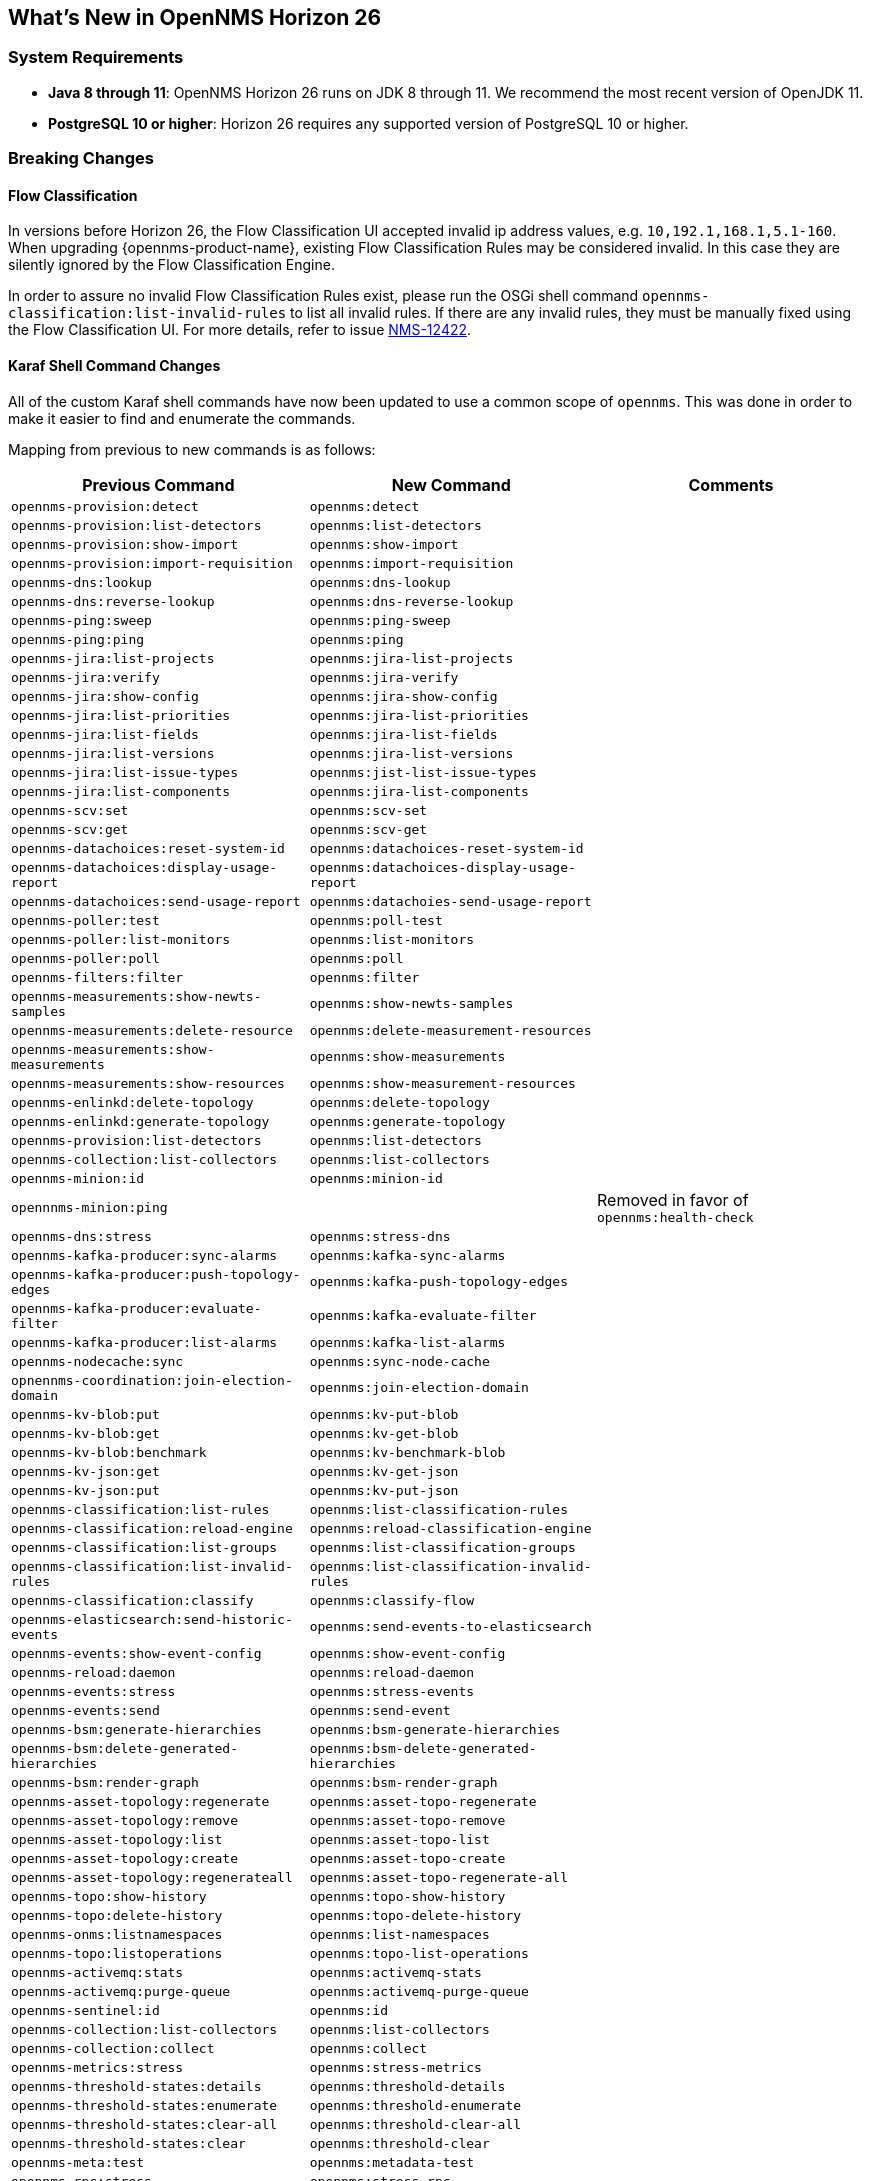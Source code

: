 [[releasenotes-26]]

== What's New in OpenNMS Horizon 26

=== System Requirements

* *Java 8 through 11*: OpenNMS Horizon 26 runs on JDK 8 through 11.
  We recommend the most recent version of OpenJDK 11.
* *PostgreSQL 10 or higher*: Horizon 26 requires any supported version of PostgreSQL 10 or higher.

=== Breaking Changes

==== Flow Classification

In versions before Horizon 26, the Flow Classification UI accepted invalid ip address values, e.g. `10,192.1,168.1,5.1-160`.  When upgrading {opennms-product-name}, existing Flow Classification Rules may be considered invalid. In this case they are silently ignored by the Flow Classification Engine.

In order to assure no invalid Flow Classification Rules exist, please run the OSGi shell command `opennms-classification:list-invalid-rules` to list all invalid rules.
If there are any invalid rules, they must be manually fixed using the Flow Classification UI.
For more details, refer to issue https://issues.opennms.org/browse/NMS-12422[NMS-12422].

==== Karaf Shell Command Changes

All of the custom Karaf shell commands have now been updated to use a common scope of `opennms`.
This was done in order to make it easier to find and enumerate the commands.

Mapping from previous to new commands is as follows:

[options="header, autowidth"]
|===
| Previous Command | New Command | Comments
| `opennms-provision:detect` | `opennms:detect` |
| `opennms-provision:list-detectors` | `opennms:list-detectors` |
| `opennms-provision:show-import` | `opennms:show-import` |
| `opennms-provision:import-requisition` | `opennms:import-requisition` |
| `opennms-dns:lookup` | `opennms:dns-lookup` |
| `opennms-dns:reverse-lookup` | `opennms:dns-reverse-lookup` |
| `opennms-ping:sweep` | `opennms:ping-sweep` |
| `opennms-ping:ping` | `opennms:ping` |
| `opennms-jira:list-projects` | `opennms:jira-list-projects` |
| `opennms-jira:verify` | `opennms:jira-verify` |
| `opennms-jira:show-config` | `opennms:jira-show-config` |
| `opennms-jira:list-priorities` | `opennms:jira-list-priorities` |
| `opennms-jira:list-fields` | `opennms:jira-list-fields` |
| `opennms-jira:list-versions` | `opennms:jira-list-versions` |
| `opennms-jira:list-issue-types` | `opennms:jist-list-issue-types` |
| `opennms-jira:list-components` | `opennms:jira-list-components` |
| `opennms-scv:set` | `opennms:scv-set` |
| `opennms-scv:get` | `opennms:scv-get` |
| `opennms-datachoices:reset-system-id` | `opennms:datachoices-reset-system-id` |
| `opennms-datachoices:display-usage-report` | `opennms:datachoices-display-usage-report` |
| `opennms-datachoices:send-usage-report` | `opennms:datachoies-send-usage-report` |
| `opennms-poller:test` | `opennms:poll-test` |
| `opennms-poller:list-monitors` | `opennms:list-monitors` |
| `opennms-poller:poll` | `opennms:poll` |
| `opennms-filters:filter` | `opennms:filter` |
| `opennms-measurements:show-newts-samples` | `opennms:show-newts-samples` |
| `opennms-measurements:delete-resource` | `opennms:delete-measurement-resources` |
| `opennms-measurements:show-measurements` | `opennms:show-measurements` |
| `opennms-measurements:show-resources` | `opennms:show-measurement-resources` |
| `opennms-enlinkd:delete-topology` | `opennms:delete-topology` |
| `opennms-enlinkd:generate-topology` | `opennms:generate-topology` |
| `opennms-provision:list-detectors` | `opennms:list-detectors` |
| `opennms-collection:list-collectors` | `opennms:list-collectors` |
| `opennms-minion:id` | `opennms:minion-id` |
| `opennnms-minion:ping` |  |  Removed in favor of `opennms:health-check`
| `opennms-dns:stress` | `opennms:stress-dns` |
| `opennms-kafka-producer:sync-alarms` | `opennms:kafka-sync-alarms` |
| `opennms-kafka-producer:push-topology-edges` | `opennms:kafka-push-topology-edges` |
| `opennms-kafka-producer:evaluate-filter` | `opennms:kafka-evaluate-filter` |
| `opennms-kafka-producer:list-alarms` | `opennms:kafka-list-alarms` |
| `opennms-nodecache:sync` | `opennms:sync-node-cache` |
| `opnennms-coordination:join-election-domain` | `opennms:join-election-domain` |
| `opennms-kv-blob:put` | `opennms:kv-put-blob` |
| `opennms-kv-blob:get` | `opennms:kv-get-blob` |
| `opennms-kv-blob:benchmark` | `opennms:kv-benchmark-blob` |
| `opennms-kv-json:get` | `opennms:kv-get-json` |
| `opennms-kv-json:put` | `opennms:kv-put-json` |
| `opennms-classification:list-rules` | `opennms:list-classification-rules` |
| `opennms-classification:reload-engine` | `opennms:reload-classification-engine` |
| `opennms-classification:list-groups` | `opennms:list-classification-groups` |
| `opennms-classification:list-invalid-rules` | `opennms:list-classification-invalid-rules` |
| `opennms-classification:classify` | `opennms:classify-flow` |
| `opennms-elasticsearch:send-historic-events` | `opennms:send-events-to-elasticsearch` |
| `opennms-events:show-event-config` | `opennms:show-event-config` |
| `opennms-reload:daemon` | `opennms:reload-daemon` |
| `opennms-events:stress` | `opennms:stress-events` |
| `opennms-events:send` | `opennms:send-event` |
| `opennms-bsm:generate-hierarchies` | `opennms:bsm-generate-hierarchies` |
| `opennms-bsm:delete-generated-hierarchies` | `opennms:bsm-delete-generated-hierarchies` |
| `opennms-bsm:render-graph` | `opennms:bsm-render-graph` |
| `opennms-asset-topology:regenerate` | `opennms:asset-topo-regenerate` |
| `opennms-asset-topology:remove` | `opennms:asset-topo-remove` |
| `opennms-asset-topology:list` | `opennms:asset-topo-list` |
| `opennms-asset-topology:create` | `opennms:asset-topo-create` |
| `opennms-asset-topology:regenerateall` | `opennms:asset-topo-regenerate-all` |
| `opennms-topo:show-history` | `opennms:topo-show-history` |
| `opennms-topo:delete-history` | `opennms:topo-delete-history` |
| `opennms-onms:listnamespaces` | `opennms:list-namespaces` |
| `opennms-topo:listoperations` | `opennms:topo-list-operations` |
| `opennms-activemq:stats` | `opennms:activemq-stats` |
| `opennms-activemq:purge-queue` | `opennms:activemq-purge-queue` |
| `opennms-sentinel:id` | `opennms:id` |
| `opennms-collection:list-collectors` | `opennms:list-collectors` |
| `opennms-collection:collect` | `opennms:collect` |
| `opennms-metrics:stress` | `opennms:stress-metrics` |
| `opennms-threshold-states:details` | `opennms:threshold-details` |
| `opennms-threshold-states:enumerate` | `opennms:threshold-enumerate` |
| `opennms-threshold-states:clear-all` | `opennms:threshold-clear-all` |
| `opennms-threshold-states:clear` | `opennms:threshold-clear` |
| `opennms-meta:test` | `opennms:metadata-test` |
| `opennms-rpc:stress` | `opennms:stress-rpc` |
| `opennms-kafka-sink:topics` | `opennms:kafka-sink-topics` |
| `opennms-kafka-rpc:topics` | `opennms:kafka-rpc-topics` |
| `opennms-snmp:fit` | `opennms:snmp-fit` |
| `opennms-snmp:show-config` | `opennms:snmp-show-config` |
| `opennms-snmp:remove-from-definition` | `opennms:snmp-remove-from-definition` |
| `opennms-snmp:walk` | `opennms:snmp-walk` |
| `snmp:local-engine-id` | `opennms:snmp-local-engine-id` |
| `opennms-health:metrics-list` | `opennms:metrics-list` |
| `opennms-health:metrics-display` | `opennms:metrics-display` |
| `opennms-health:check` | `opennms:health-check` |
| `opennms-graph:get` | `opennms:graph-get` |
| `opennms-graph:list` | `opennms:graph-list` |
| `opennms-graph:force-reload` | `opennms:graph-force-reload` |
| `opennms-graph:search` | `opennms:graph-search` |
|===

== New Features and Improvements

=== Documentation Updates

Documentation improvements have been made in a number of areas:

* Docker
* Grafana PDF Reports
* Graph Service API
* Minion
* Telemetry/flows
* Thresholding
* Timeseries Integration

=== Graph API

A new API has been added for querying graph data, inspired by link:http://graphml.graphdrawing.org[GraphML].  This API consolidates a number of internal APIs for accessing topology, application, BSM, link, and other data.

=== Kafka and RPC

The RPC APIs for communicating between the OpenNMS core, Minion, and Sentinel have been improved, including adding support for GRPC communication.

It is now possible to configure Kafka to use a single topic for communication rather than one-per-Minion.

Flow data can now be configured to be enriched with node metadata before being forwarded to Kafka.

=== Minion and Sentinel

* The Minion can now be configured using `confd` by creating a `minion-config.yaml` file.  For details, see link:https://github.com/OpenNMS/opennms/blob/develop/opennms-container/minion/CONFD_README.md[the README in the Minion source].
* The Minion Docker container has a number of enhancements:
** Minion container sizes have been halved.
** Native ICMP support has been added to improve performance.
** Dockerized Minion now supports ARM.
* The Jolokia HTTP-JMX bridge has been added to the Minion and Sentinel.

=== Polling and Monitoring

* The HTTP POST monitor has been updated to support injecting headers into the request.
* The poller now does a better job of validating configs on startup/reload.

=== Provisioning

* Provisiond has been enhanced to improve performance of scans.
* Nodes provisioned through new suspect events now get assigned a foreign source.

=== Telemetry and BMP

* The flow classification editor now supports CIDR notation for IP address expressions.
* Support has been added for the BGP Monitoring Protocol (BMP)

=== Time-Series API

A new experimental internal API has been added for supporting persisting time-series data in a way that doesn't carry the baggage of the existing persistence APIs which are still heavily influenced by RRDTool.

=== Web UI Improvements

* The navbar notification alert now shows everywhere, not just the front page.
* The "user" menu has been reorganized and cleaned up.
* The requisitions UI now supports deleting a node from its node page in the editor.

== Important Internal Changes

* Kafka has been updated to version 2.4.0.
* Protobuf has been updated to version 3.11.4.
* The OpenNMS Integration API is now version 0.4.
* Internally, events are, in most cases, immutable. For the most part, you should see no changes in the external and code places that events are interacted with.  They are converted to mutable versions in places where they are often manipulated (like Drools).
